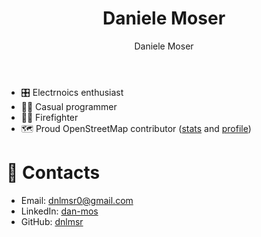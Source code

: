 #+TITLE: Daniele Moser
#+AUTHOR: Daniele Moser
#+EMAIL: dnlmsr0@gmail.com

- 🎛️ Electrnoics enthusiast
- 👨‍💻 Casual programmer
- 👨‍🚒 Firefighter
- 🗺️ Proud OpenStreetMap contributor ([[https://hdyc.neis-one.org/?mosis99][stats]] and [[https://www.openstreetmap.org/user/mosis99][profile]])

* 📧 Contacts
- Email: [[mailto:dnlmsr0@gmail.com][dnlmsr0@gmail.com]]
- LinkedIn: [[https://www.linkedin.com/in/dan-mos][dan-mos]]
- GitHub: [[https://github.com/dnlmsr][dnlmsr]]
